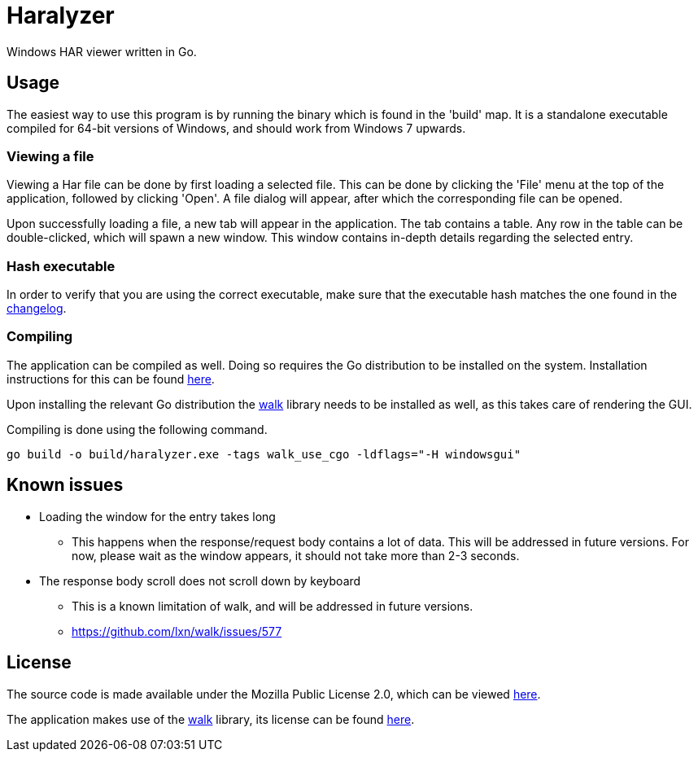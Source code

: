 = Haralyzer
Windows HAR viewer written in Go.

== Usage
The easiest way to use this program is by running the binary which is found in the 'build' map. It is a standalone executable compiled for 64-bit versions of Windows, and should work from Windows 7 upwards.

=== Viewing a file
Viewing a Har file can be done by first loading a selected file. This can be done by clicking the 'File' menu at the top of the application, followed by clicking 'Open'. A file dialog will appear, after which the corresponding file can be opened.

Upon successfully loading a file, a new tab will appear in the application. The tab contains a table. Any row in the table can be double-clicked, which will spawn a new window. This window contains in-depth details regarding the selected entry.

=== Hash executable
In order to verify that you are using the correct executable, make sure that the executable hash matches the one found in the link:CHANGELOG.adoc[changelog].

=== Compiling
The application can be compiled as well. Doing so requires the Go distribution to be installed on the system. Installation instructions for this can be found https://golang.org/doc/install[here].

Upon installing the relevant Go distribution the https://github.com/lxn/walk[walk] library needs to be installed as well, as this takes care of rendering the GUI.

Compiling is done using the following command.

`go build -o build/haralyzer.exe -tags walk_use_cgo -ldflags="-H windowsgui"`

== Known issues
    * Loading the window for the entry takes long
    ** This happens when the response/request body contains a lot of data. This will be addressed in future versions. For now, please wait as the window appears, it should not take more than 2-3 seconds.
    * The response body scroll does not scroll down by keyboard
    ** This is a known limitation of walk, and will be addressed in future versions.
    ** https://github.com/lxn/walk/issues/577

== License
The source code is made available under the Mozilla Public License 2.0, which can be viewed link:LICENSE[here].

The application makes use of the https://github.com/lxn/walk[walk] library, its license can be found https://github.com/lxn/walk/blob/master/LICENSE[here].